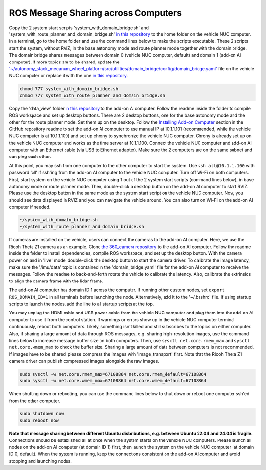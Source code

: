 ROS Message Sharing across Computers
====================================

Copy the 2 system start scripts 'system_with_domain_bridge.sh' and 'system_with_route_planner_and_domain_bridge.sh' `in this repository <https://github.com/jizhang-cmu/gadgets/tree/jazzy/ros_message_sharing_across_computers>`_ to the home folder on the vehicle NUC computer. In a terminal, go to the home folder and use the command lines below to make the scripts executable. These 2 scripts start the system, without RVIZ, in the base autonomy mode and route planner mode together with the domain bridge. The domain bridge shares messages between domain 0 (vehicle NUC computer, default) and domain 1 (add-on AI computer). If more topics are to be shared, update the `'~/autonomy_stack_mecanum_wheel_platform/src/utilities/domain_bridge/config/domain_bridge.yaml' <https://github.com/jizhang-cmu/autonomy_stack_mecanum_wheel_platform/blob/jazzy/src/utilities/domain_bridge/config/domain_bridge.yaml>`_ file on the vehicle NUC computer or replace it with the one `in this repository <https://github.com/jizhang-cmu/gadgets/tree/jazzy/ros_message_sharing_across_computers>`_.

.. code-block:: XML

    chmod 777 system_with_domain_bridge.sh
    chmod 777 system_with_route_planner_and_domain_bridge.sh

Copy the 'data_view' folder `in this repository <https://github.com/jizhang-cmu/gadgets/tree/jazzy/ros_message_sharing_across_computers>`_ to the add-on AI computer. Follow the readme inside the folder to compile ROS workspace and set up desktop buttons. There are 2 desktop buttons, one for the base autonomy mode and the other for the route planner mode. Set them up on the desktop. Follow the `Installing Add-on Computer <https://github.com/jizhang-cmu/autonomy_stack_mecanum_wheel_platform/tree/jazzy?tab=readme-ov-file#installing-add-on-computer>`_ section in the GitHub repository readme to set the add-on AI computer to use manual IP at 10.1.1.101 (recommended, while the vehicle NUC computer is at 10.1.1.100) and set up chrony to synchronize the vehicle NUC computer. Chrony is already set up on the vehicle NUC computer and works as the time server at 10.1.1.100. Connect the vehicle NUC computer and add-on AI computer with an Ethernet cable (via USB to Ethernet adapter). Make sure the 2 computers are on the same subnet and can ping each other. 

At this point, you may ssh from one computer to the other computer to start the system. Use ``ssh all@10.1.1.100`` with password 'all' if ssh'ing from the add-on AI computer to the vehicle NUC computer. Turn off Wi-Fi on both computers. First, start system on the vehicle NUC computer using 1 out of the 2 system start scripts (command lines below), in base autonomy mode or route planner mode. Then, double-click a desktop button on the add-on AI computer to start RVIZ. Please use the desktop button in the same mode as the system start script on the vehicle NUC computer. Now, you should see data displayed in RVIZ and you can navigate the vehicle around. You can also turn on Wi-Fi on the add-on AI computer if needed.

.. code-block:: XML

    ~/system_with_domain_bridge.sh
    ~/system_with_route_planner_and_domain_bridge.sh

If cameras are installed on the vehicle, users can connect the cameras to the add-on AI computer. Here, we use the Ricoh Theta Z1 camera as an example. Clone `the 360_camera repository <https://github.com/jizhang-cmu/360_camera>`_ to the add-on AI computer. Follow the readme inside the folder to install dependencies, compile ROS workspace, and set up the desktop button. With the camera power on and in 'live' mode, double-click the desktop button to start the camera driver. To calibrate the image latency, make sure the '/imu/data' topic is contained in the 'domain_bridge.yaml' file for the add-on AI computer to receive the messages. Follow the readme to back-and-forth rotate the vehicle to calibrate the latency. Also, calibrate the extrinsics to align the camera frame with the lidar frame.

The add-on AI computer has domain ID 1 across the computer. If running other custom nodes, set ``export ROS_DOMAIN_ID=1`` in all terminals before launching the node. Alternatively, add it to the '~/.bashrc' file. If using startup scripts to launch the nodes, add the line to all startup scripts at the top.

You may unplug the HDMI cable and USB power cable from the vehicle NUC computer and plug them into the add-on AI computer to use it from the control station. If warnings or errors show up in the vehicle NUC computer terminal continuously, reboot both computers. Likely, something isn't killed and still subscribes to the topics on either computer. Also, if sharing a large amount of data through ROS messages, e.g. sharing high-resolution images, use the command lines below to increase message buffer size on both computers. Then, use ``sysctl net.core.rmem_max`` and ``sysctl net.core.wmem_max`` to check the buffer size. Sharing a large amount of data between computers is not recommended. If images have to be shared, please compress the images with 'image_transport' first. Note that the Ricoh Theta Z1 camera driver can publish compressed images alongside the raw images.

.. code-block:: XML

    sudo sysctl -w net.core.rmem_max=67108864 net.core.rmem_default=67108864
    sudo sysctl -w net.core.wmem_max=67108864 net.core.wmem_default=67108864

When shutting down or rebooting, you can use the command lines below to shut down or reboot one computer ssh'ed from the other computer.

.. code-block:: XML

    sudo shutdown now
    sudo reboot now

**Note that message sharing between different Ubuntu disbributions, e.g. between Ubuntu 22.04 and 24.04 is fragile.** Connections should be established all at once when the system starts on the vehicle NUC computers. Please launch all nodes on the add-on AI computer (at domain ID 1) first, then launch the system on the vehicle NUC computer (at domain ID 0, default). When the system is running, keep the connections consistent on the add-on AI computer and avoid stopping and launching nodes.


